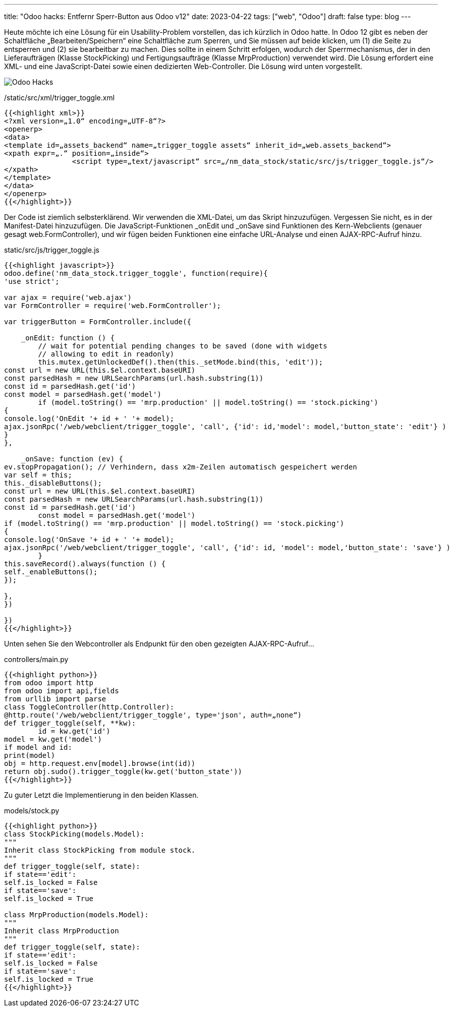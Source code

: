 ---
title: "Odoo hacks: Entfernr Sperr-Button aus Odoo v12"
date: 2023-04-22
tags: ["web", "Odoo"]
draft: false
type: blog
---

Heute möchte ich eine Lösung für ein Usability-Problem vorstellen, das ich kürzlich in Odoo hatte.
In Odoo 12 gibt es neben der Schaltfläche „Bearbeiten/Speichern“ eine Schaltfläche zum Sperren, und Sie müssen auf
beide klicken, um (1) die Seite zu entsperren und (2) sie bearbeitbar zu machen. Dies sollte in einem Schritt erfolgen,
 wodurch der Sperrmechanismus, der in den Lieferaufträgen (Klasse StockPicking)
und Fertigungsaufträge (Klasse MrpProduction) verwendet wird. Die Lösung erfordert eine XML- und eine JavaScript-Datei
sowie einen dedizierten Web-Controller. Die Lösung wird unten vorgestellt.

image:../odoo_hacks.png[Odoo Hacks]


./static/src/xml/trigger_toggle.xml
[source,xml]
----
{{<highlight xml>}}
<?xml version=„1.0“ encoding=„UTF-8“?>
<openerp>
<data>
<template id=„assets_backend“ name=„trigger_toggle assets“ inherit_id=„web.assets_backend“>
<xpath expr=„.“ position=„inside“>
                <script type=„text/javascript“ src=„/nm_data_stock/static/src/js/trigger_toggle.js“/>
</xpath>
</template>
</data>
</openerp>
{{</highlight>}}
----

Der Code ist ziemlich selbsterklärend. Wir verwenden die XML-Datei, um das Skript hinzuzufügen. Vergessen Sie nicht, es in der Manifest-Datei hinzuzufügen.
Die JavaScript-Funktionen _onEdit und _onSave sind Funktionen des Kern-Webclients (genauer gesagt web.FormController),
und wir fügen beiden Funktionen eine einfache URL-Analyse und einen AJAX-RPC-Aufruf hinzu.

.static/src/js/trigger_toggle.js
[source,js]
----
{{<highlight javascript>}}
odoo.define('nm_data_stock.trigger_toggle', function(require){
'use strict';

var ajax = require('web.ajax')
var FormController = require('web.FormController');

var triggerButton = FormController.include({

    _onEdit: function () {
        // wait for potential pending changes to be saved (done with widgets
        // allowing to edit in readonly)
        this.mutex.getUnlockedDef().then(this._setMode.bind(this, 'edit'));
const url = new URL(this.$el.context.baseURI)
const parsedHash = new URLSearchParams(url.hash.substring(1))
const id = parsedHash.get('id')
const model = parsedHash.get('model')
        if (model.toString() == 'mrp.production' || model.toString() == 'stock.picking')
{
console.log('OnEdit '+ id + ' '+ model);
ajax.jsonRpc('/web/webclient/trigger_toggle', 'call', {'id': id,'model': model,'button_state': 'edit'} )
}
},

    _onSave: function (ev) {
ev.stopPropagation(); // Verhindern, dass x2m-Zeilen automatisch gespeichert werden
var self = this;
this._disableButtons();
const url = new URL(this.$el.context.baseURI)
const parsedHash = new URLSearchParams(url.hash.substring(1))
const id = parsedHash.get('id')
        const model = parsedHash.get('model')
if (model.toString() == 'mrp.production' || model.toString() == 'stock.picking')
{
console.log('OnSave '+ id + ' '+ model);
ajax.jsonRpc('/web/webclient/trigger_toggle', 'call', {'id': id, 'model': model,'button_state': 'save'} )
        }
this.saveRecord().always(function () {
self._enableButtons();
});

},
})

})
{{</highlight>}}
----

Unten sehen Sie den Webcontroller als Endpunkt für den oben gezeigten AJAX-RPC-Aufruf...

controllers/main.py
[source,python]
----
{{<highlight python>}}
from odoo import http
from odoo import api,fields
from urllib import parse
class ToggleController(http.Controller):
@http.route('/web/webclient/trigger_toggle', type='json', auth=„none“)
def trigger_toggle(self, **kw):
        id = kw.get('id')
model = kw.get('model')
if model and id:
print(model)
obj = http.request.env[model].browse(int(id))
return obj.sudo().trigger_toggle(kw.get('button_state'))
{{</highlight>}}
----

Zu guter Letzt die Implementierung in den beiden Klassen.

models/stock.py
[source,python]
----
{{<highlight python>}}
class StockPicking(models.Model):
"""
Inherit class StockPicking from module stock.
"""
def trigger_toggle(self, state):
if state=='edit':
self.is_locked = False
if state=='save':
self.is_locked = True

class MrpProduction(models.Model):
"""
Inherit class MrpProduction
"""
def trigger_toggle(self, state):
if state=='edit':
self.is_locked = False
if state=='save':
self.is_locked = True
{{</highlight>}}
----

